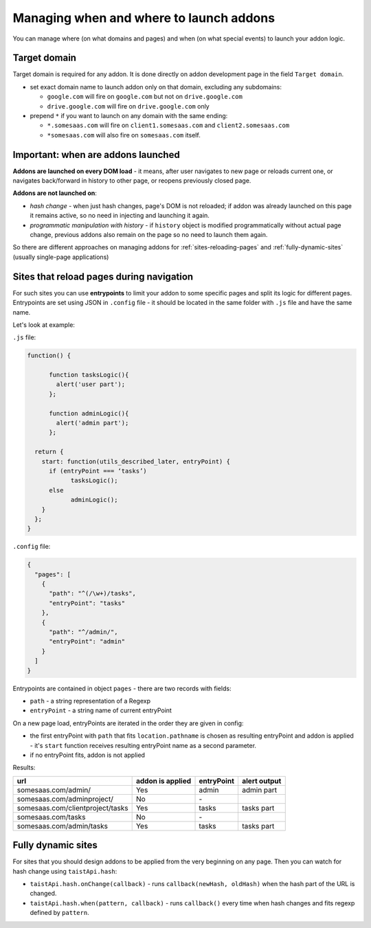 Managing when and where to launch addons
========================================

You can manage where (on what domains and pages) and when (on what special events) to launch your addon logic.

Target domain
-------------
Target domain is required for any addon. It is done directly on addon development page in the field ``Target domain``.

* set exact domain name to launch addon only on that domain, excluding any subdomains:

  * ``google.com`` will fire on ``google.com`` but not on ``drive.google.com``
  * ``drive.google.com`` will fire on ``drive.google.com`` only


* prepend ``*`` if you want to launch on any domain with the same ending: 

  * ``*.somesaas.com`` will fire on ``client1.somesaas.com`` and ``client2.somesaas.com`` 
  * ``*somesaas.com`` will also fire on ``somesaas.com`` itself.

Important: when are addons launched
-----------------------------------
**Addons are launched on every DOM load** - it means, after user navigates to new page or reloads current one, or navigates back/forward in history to other page, or reopens previously closed page.

**Addons are not launched on**:

* *hash change* - when just hash changes, page's DOM is not reloaded; if addon was already launched on this page it remains active, so no need in injecting and launching it again.
* *programmatic manipulation with history* - if ``history`` object is modified programmatically without actual page change, previous addons also remain on the page so no need to launch them again.

So there are different approaches on managing addons for :ref:`sites-reloading-pages` and :ref:`fully-dynamic-sites` (usually single-page applications)

.. _sites-reloading-pages:

Sites that reload pages during navigation
-----------------------------------------

For such sites you can use **entrypoints** to limit your addon to some specific pages and split its logic for different pages.
Entrypoints are set using JSON in ``.config`` file - it should be located in the same folder with ``.js`` file and have the same name.

Let's look at example:

``.js`` file:

.. code-block:: javascript

  function() {

  	function tasksLogic(){
  	  alert('user part');
  	};

  	function adminLogic(){
  	  alert('admin part');
  	};

    return {
      start: function(utils_described_later, entryPoint) {
        if (entryPoint === ‘tasks’)
  	      tasksLogic();
        else
  	      adminLogic();
      }
    };
  }


``.config`` file:

.. code-block:: javascript

  {
    "pages": [
      {
        "path": "^(/\w+)/tasks",
        "entryPoint": "tasks"
      },
      {
        "path": "^/admin/",
        "entryPoint": "admin"
      }
    ]
  }

Entrypoints are contained in object ``pages`` - there are two records with fields:

* ``path`` - a string representation of a Regexp
* ``entryPoint`` - a string name of current entryPoint


On a new page load, entryPoints are iterated in the order they are given in config:

* the first entryPoint with ``path`` that fits ``location.pathname`` is chosen as resulting entryPoint and addon is applied - it's ``start`` function receives resulting entryPoint name as a second parameter.
* if no entryPoint fits, addon is not applied

Results:

================================  ================      ==========  ============
url                               addon is applied      entryPoint  alert output
================================  ================      ==========  ============
somesaas.com/admin/               Yes                   admin       admin part
somesaas.com/adminproject/        No                    \-
somesaas.com/clientproject/tasks  Yes                   tasks       tasks part
somesaas.com/tasks                No                    \-
somesaas.com/admin/tasks          Yes                   tasks       tasks part
================================  ================      ==========  ============

.. _fully-dynamic-sites:

Fully dynamic sites
-------------------
For sites that you should design addons to be applied from the very beginning on any page.
Then you can watch for hash change using ``taistApi.hash``:

.. _taistApi-hash-description:

* ``taistApi.hash.onChange(callback)`` - runs ``callback(newHash, oldHash)`` when the hash part of the URL is changed.
* ``taistApi.hash.when(pattern, callback)`` - runs ``callback()`` every time when hash changes and fits regexp defined by ``pattern``.
